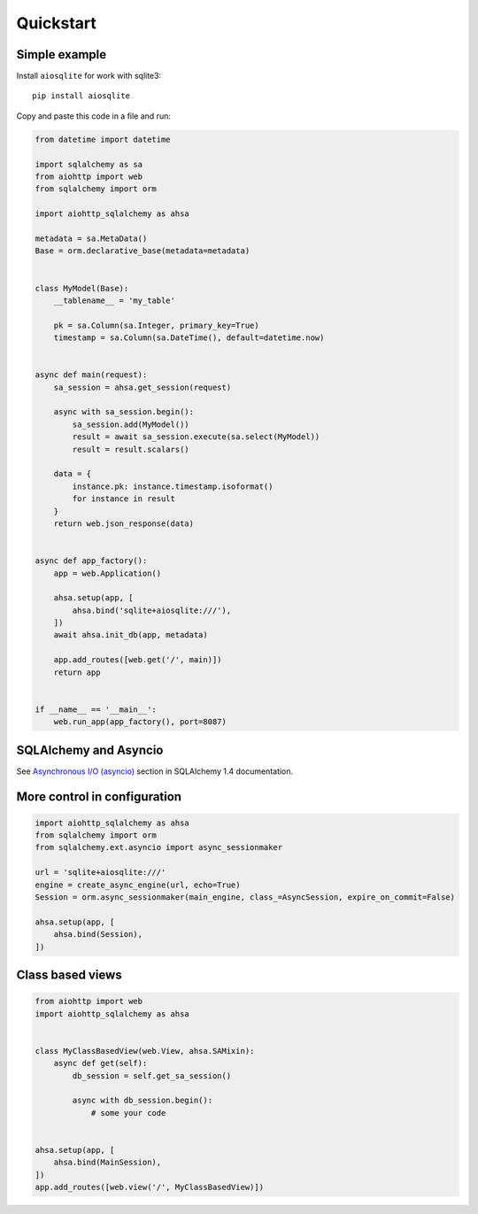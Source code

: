==========
Quickstart
==========

Simple example
--------------
Install ``aiosqlite`` for work with sqlite3: ::

  pip install aiosqlite

Copy and paste this code in a file and run:

.. code-block:: python

  from datetime import datetime

  import sqlalchemy as sa
  from aiohttp import web
  from sqlalchemy import orm

  import aiohttp_sqlalchemy as ahsa

  metadata = sa.MetaData()
  Base = orm.declarative_base(metadata=metadata)


  class MyModel(Base):
      __tablename__ = 'my_table'

      pk = sa.Column(sa.Integer, primary_key=True)
      timestamp = sa.Column(sa.DateTime(), default=datetime.now)


  async def main(request):
      sa_session = ahsa.get_session(request)

      async with sa_session.begin():
          sa_session.add(MyModel())
          result = await sa_session.execute(sa.select(MyModel))
          result = result.scalars()

      data = {
          instance.pk: instance.timestamp.isoformat()
          for instance in result
      }
      return web.json_response(data)


  async def app_factory():
      app = web.Application()

      ahsa.setup(app, [
          ahsa.bind('sqlite+aiosqlite:///'),
      ])
      await ahsa.init_db(app, metadata)

      app.add_routes([web.get('/', main)])
      return app


  if __name__ == '__main__':
      web.run_app(app_factory(), port=8087)


SQLAlchemy and Asyncio
----------------------
See `Asynchronous I/O (asyncio) <https://docs.sqlalchemy.org/en/14/orm/extensions/asyncio.html>`_
section in SQLAlchemy 1.4 documentation.


More control in configuration
-----------------------------
.. code-block:: python

  import aiohttp_sqlalchemy as ahsa
  from sqlalchemy import orm
  from sqlalchemy.ext.asyncio import async_sessionmaker

  url = 'sqlite+aiosqlite:///'
  engine = create_async_engine(url, echo=True)
  Session = orm.async_sessionmaker(main_engine, class_=AsyncSession, expire_on_commit=False)

  ahsa.setup(app, [
      ahsa.bind(Session),
  ])


Class based views
-----------------
.. code-block:: python

  from aiohttp import web
  import aiohttp_sqlalchemy as ahsa


  class MyClassBasedView(web.View, ahsa.SAMixin):
      async def get(self):
          db_session = self.get_sa_session()

          async with db_session.begin():
              # some your code


  ahsa.setup(app, [
      ahsa.bind(MainSession),
  ])
  app.add_routes([web.view('/', MyClassBasedView)])
